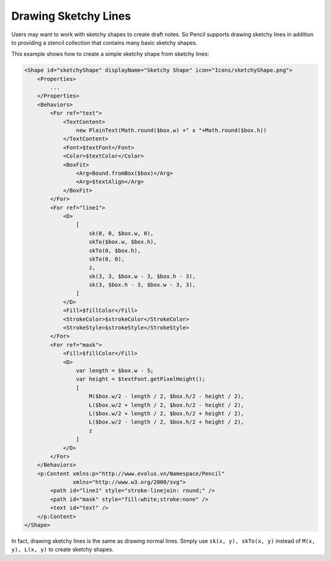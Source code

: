 Drawing Sketchy Lines
=====================

Users may want to work with sketchy shapes to create draft notes. So Pencil
supports drawing sketchy lines in addition to providing a stencil collection
that contains many basic sketchy shapes.

.. image:: /images/tutorial_sketchy_shapes.png

This example shows how to create a simple sketchy shape from sketchy lines:

.. code-block:: xml

    <Shape id="sketchyShape" displayName="Sketchy Shape" icon="Icons/sketchyShape.png">
        <Properties>
            ...
        </Properties>
        <Behaviors>
            <For ref="text">
                <TextContent>
                    new PlainText(Math.round($box.w) +" x "+Math.round($box.h))
                </TextContent>
                <Font>$textFont</Font>
                <Color>$textColor</Color>
                <BoxFit>
                    <Arg>Bound.fromBox($box)</Arg>
                    <Arg>$textAlign</Arg>
                </BoxFit>
            </For>
            <For ref="line1">
                <D>
                    [
                        sk(0, 0, $box.w, 0),
                        skTo($box.w, $box.h),
                        skTo(0, $box.h),
                        skTo(0, 0),
                        z,
                        sk(3, 3, $box.w - 3, $box.h - 3),
                        sk(3, $box.h - 3, $box.w - 3, 3),
                    ]
                </D>
                <Fill>$fillColor</Fill>
                <StrokeColor>$strokeColor</StrokeColor>
                <StrokeStyle>$strokeStyle</StrokeStyle>
            </For>
            <For ref="mask">
                <Fill>$fillColor</Fill>
                <D>
                    var length = $box.w - 5;
                    var height = $textFont.getPixelHeight();
                    [
                        M($box.w/2 - length / 2, $box.h/2 - height / 2),
                        L($box.w/2 + length / 2, $box.h/2 - height / 2),
                        L($box.w/2 + length / 2, $box.h/2 + height / 2),
                        L($box.w/2 - length / 2, $box.h/2 + height / 2),
                        z
                    ]
                </D>
            </For>
        </Behaviors>
        <p:Content xmlns:p="http://www.evolus.vn/Namespace/Pencil"
                   xmlns="http://www.w3.org/2000/svg">
            <path id="line1" style="stroke-linejoin: round;" />
            <path id="mask" style="fill:white;stroke:none" />
            <text id="text" />
        </p:Content>
    </Shape>

In fact, drawing sketchy lines is the same as drawing normal lines. Simply use
``sk(x, y), skTo(x, y)`` instead of ``M(x, y), L(x, y)`` to create sketchy
shapes.
